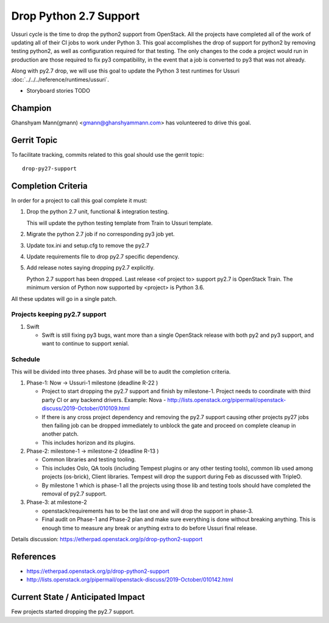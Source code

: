 =======================
Drop Python 2.7 Support
=======================

Ussuri cycle is the time to drop the python2 support from OpenStack.
All the projects have completed all of the work of updating all of
their CI jobs to work under Python 3. This goal accomplishes the drop
of support for python2 by removing testing python2, as well as
configuration required for that testing.  The only changes to the code
a project would run in production are those required to fix py3
compatibility, in the event that a job is converted to py3 that was
not already.

Along with py2.7 drop, we will use this goal to update the Python 3
test runtimes for Ussuri :doc:`../../../reference/runtimes/ussuri`.

* Storyboard stories TODO

Champion
========

Ghanshyam Mann(gmann) <gmann@ghanshyammann.com> has volunteered to drive this goal.

Gerrit Topic
============

To facilitate tracking, commits related to this goal should use the
gerrit topic::

  drop-py27-support

Completion Criteria
===================

In order for a project to call this goal complete it must:

#. Drop the python 2.7 unit, functional & integration testing.

   This will update the python testing template from Train to Ussuri template.

#. Migrate the python 2.7 job if no corresponding py3 job yet.

#. Update tox.ini and setup.cfg to remove the py2.7

#. Update requirements file to drop py2.7 specific dependency.

#. Add release notes saying dropping py2.7 explicitly.

   Python 2.7 support has been dropped. Last release <of project to> support
   py2.7 is OpenStack Train. The minimum version of Python now
   supported by <project> is Python 3.6.

All these updates will go in a single patch.

Projects keeping py2.7 support
------------------------------

#. Swift

   * Swift is still fixing py3 bugs, want more than a single OpenStack release with both py2 and py3
     support, and want to continue to support xenial.


Schedule
--------

This will be divided into three phases. 3rd phase will be to audit the completion criteria.

#. Phase-1: Now -> Ussuri-1 milestone (deadline R-22 )

   * Project to start dropping the py2.7 support and finish by milestone-1.
     Project needs to coordinate with third party CI or any backend drivers.
     Example: Nova - http://lists.openstack.org/pipermail/openstack-discuss/2019-October/010109.html

   * If there is any cross project dependency and removing the py2.7 support causing other projects
     py27 jobs then failing job can be dropped immediately to unblock the gate and proceed on complete
     cleanup in another patch.

   * This includes horizon and its plugins.

#. Phase-2: milestone-1 -> milestone-2 (deadline R-13 )

   * Common libraries and testing tooling.

   * This includes Oslo, QA tools (including Tempest plugins or any other testing tools), common lib
     used among projects (os-brick), Client libraries. Tempest will drop the support during Feb as
     discussed with TripleO.

   * By milestone 1 which is phase-1 all the projects using those lib and testing tools should have
     completed the removal of py2.7 support.

#. Phase-3: at milestone-2

   * openstack/requirements has to be the last one and will drop the support in phase-3.

   * Final audit on Phase-1 and Phase-2 plan and make sure everything is done without breaking anything.
     This is enough time to measure any break or anything extra to do before Ussuri final release.

Details discussion:  https://etherpad.openstack.org/p/drop-python2-support

References
==========

* https://etherpad.openstack.org/p/drop-python2-support

* http://lists.openstack.org/pipermail/openstack-discuss/2019-October/010142.html

Current State / Anticipated Impact
==================================

Few projects started dropping the py2.7 support.
